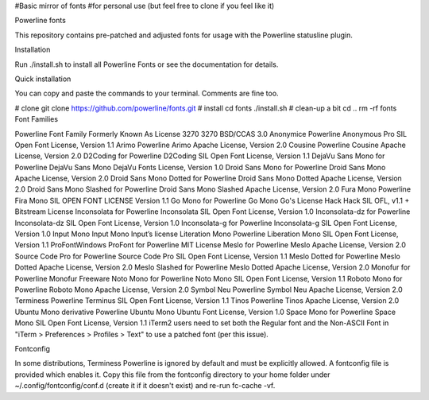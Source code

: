#Basic mirror of fonts
#for personal use (but feel free to clone if you feel like it)

Powerline fonts

This repository contains pre-patched and adjusted fonts for usage with the Powerline statusline plugin.

Installation

Run ./install.sh to install all Powerline Fonts or see the documentation for details.

Quick installation

You can copy and paste the commands to your terminal. Comments are fine too.

# clone
git clone https://github.com/powerline/fonts.git
# install
cd fonts
./install.sh
# clean-up a bit
cd ..
rm -rf fonts
Font Families

Powerline Font Family	Formerly Known As	License
3270	3270	BSD/CCAS 3.0
Anonymice Powerline	Anonymous Pro	SIL Open Font License, Version 1.1
Arimo Powerline	Arimo	Apache License, Version 2.0
Cousine Powerline	Cousine	Apache License, Version 2.0
D2Coding for Powerline	D2Coding	SIL Open Font License, Version 1.1
DejaVu Sans Mono for Powerline	DejaVu Sans Mono	DejaVu Fonts License, Version 1.0
Droid Sans Mono for Powerline	Droid Sans Mono	Apache License, Version 2.0
Droid Sans Mono Dotted for Powerline	Droid Sans Mono Dotted	Apache License, Version 2.0
Droid Sans Mono Slashed for Powerline	Droid Sans Mono Slashed	Apache License, Version 2.0
Fura Mono Powerline	Fira Mono	SIL OPEN FONT LICENSE Version 1.1
Go Mono for Powerline	Go Mono	Go's License
Hack	Hack	SIL OFL, v1.1 + Bitstream License
Inconsolata for Powerline	Inconsolata	SIL Open Font License, Version 1.0
Inconsolata-dz for Powerline	Inconsolata-dz	SIL Open Font License, Version 1.0
Inconsolata-g for Powerline	Inconsolata-g	SIL Open Font License, Version 1.0
Input Mono	Input Mono	Input’s license
Literation Mono Powerline	Liberation Mono	SIL Open Font License, Version 1.1
ProFontWindows	ProFont for Powerline	MIT License
Meslo for Powerline	Meslo	Apache License, Version 2.0
Source Code Pro for Powerline	Source Code Pro	SIL Open Font License, Version 1.1
Meslo Dotted for Powerline	Meslo Dotted	Apache License, Version 2.0
Meslo Slashed for Powerline	Meslo Dotted	Apache License, Version 2.0
Monofur for Powerline	Monofur	Freeware
Noto Mono for Powerline	Noto Mono	SIL Open Font License, Version 1.1
Roboto Mono for Powerline	Roboto Mono	Apache License, Version 2.0
Symbol Neu Powerline	Symbol Neu	Apache License, Version 2.0
Terminess Powerline	Terminus	SIL Open Font License, Version 1.1
Tinos Powerline	Tinos	Apache License, Version 2.0
Ubuntu Mono derivative Powerline	Ubuntu Mono	Ubuntu Font License, Version 1.0
Space Mono for Powerline	Space Mono	SIL Open Font License, Version 1.1
iTerm2 users need to set both the Regular font and the Non-ASCII Font in "iTerm > Preferences > Profiles > Text" to use a patched font (per this issue).

Fontconfig

In some distributions, Terminess Powerline is ignored by default and must be explicitly allowed. A fontconfig file is provided which enables it. Copy this file from the fontconfig directory to your home folder under ~/.config/fontconfig/conf.d (create it if it doesn't exist) and re-run fc-cache -vf.
